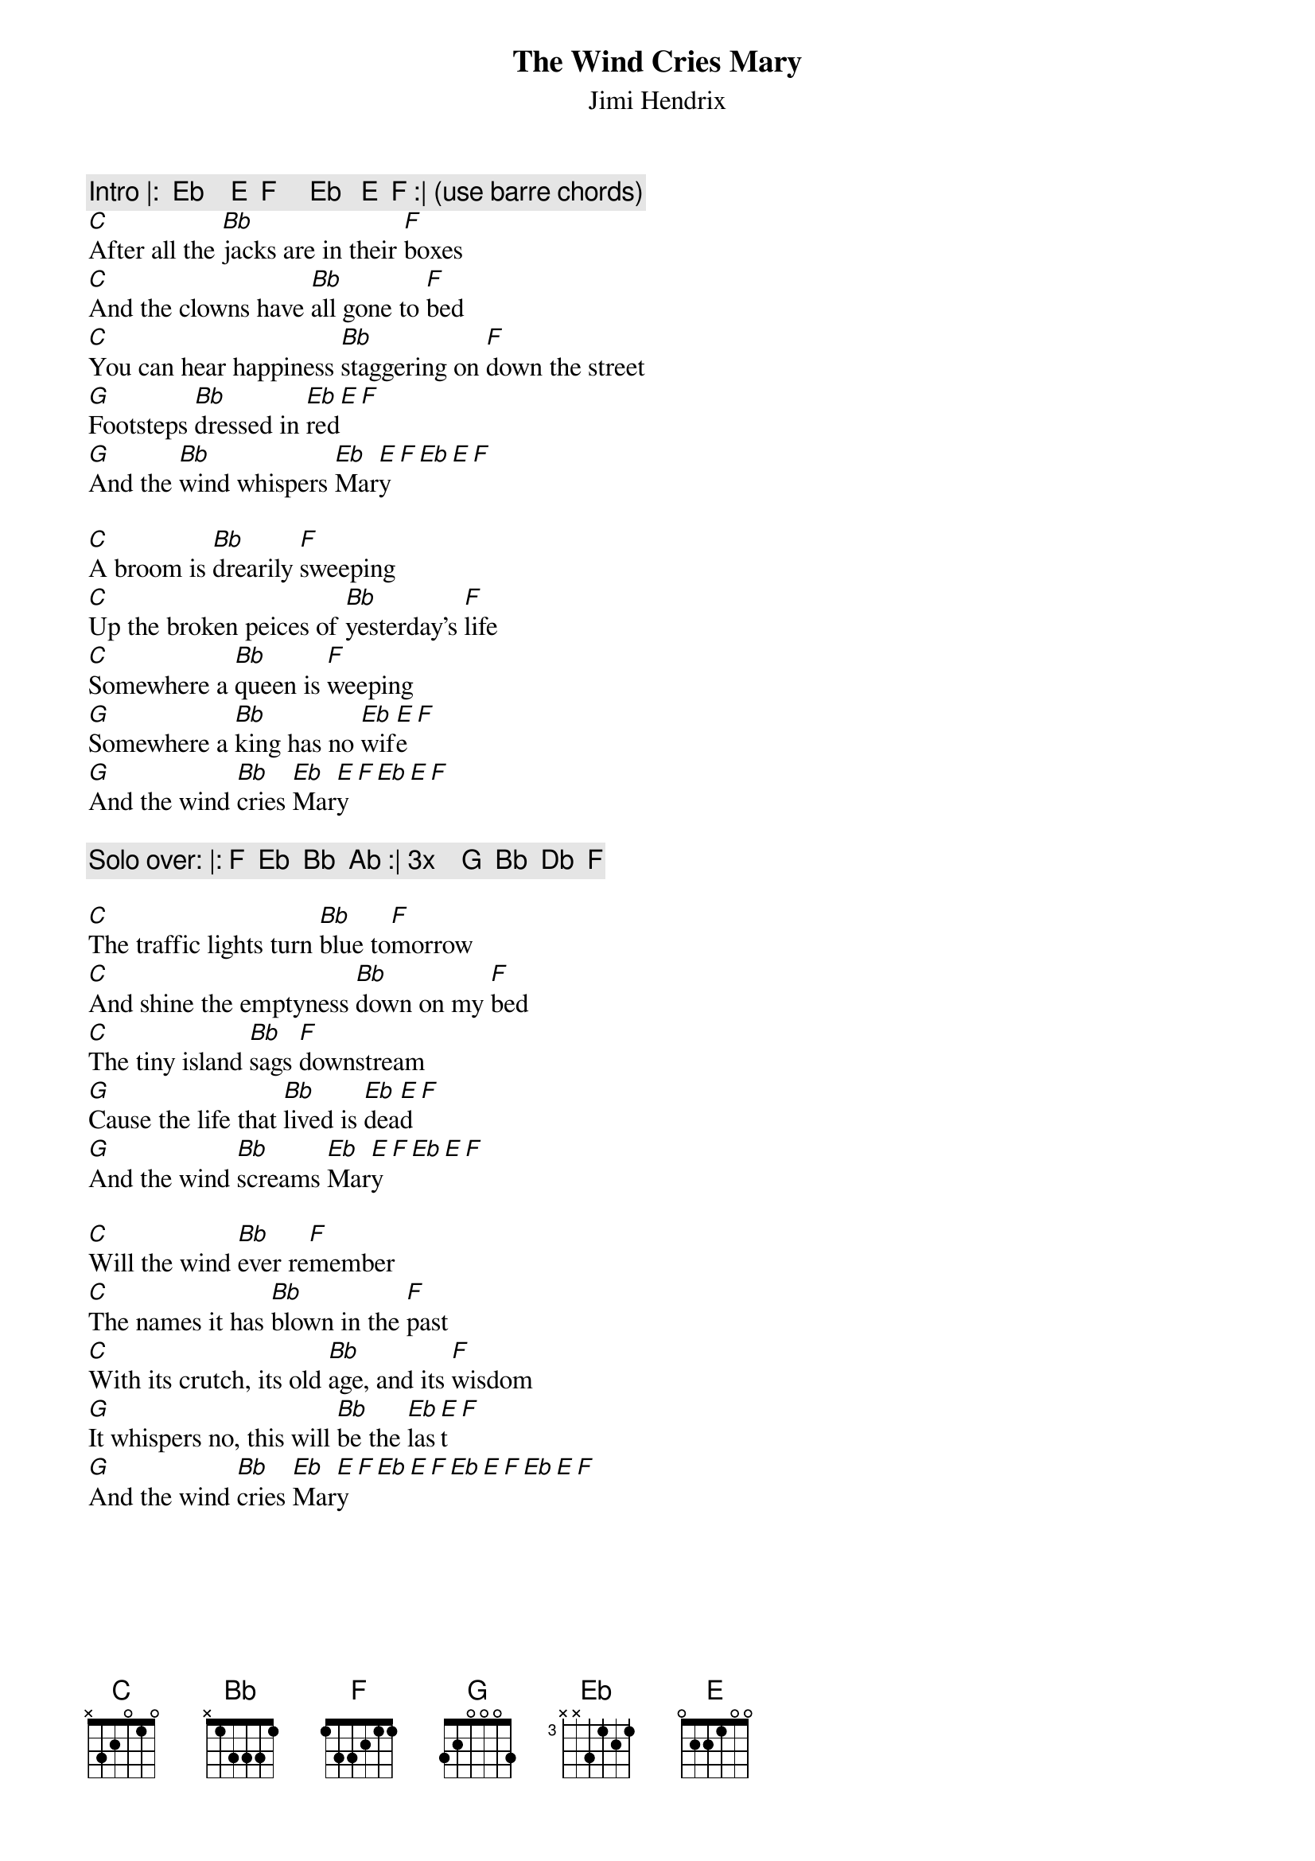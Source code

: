{t:The Wind Cries Mary}
{st:Jimi Hendrix}
{c:Intro |:  Eb    E  F     Eb   E  F :| (use barre chords)}
[C]After all the [Bb]jacks are in their [F]boxes
[C]And the clowns have [Bb]all gone to [F]bed
[C]You can hear happiness [Bb]staggering on [F]down the street
[G]Footsteps [Bb]dressed in [Eb]red[E][F]
[G]And the [Bb]wind whispers [Eb]Mar[E]y[F][Eb][E][F]

[C]A broom is [Bb]drearily [F]sweeping	
[C]Up the broken peices of [Bb]yesterday's [F]life
[C]Somewhere a [Bb]queen is [F]weeping
[G]Somewhere a [Bb]king has no [Eb]wif[E]e[F]
[G]And the wind [Bb]cries [Eb]Mar[E]y[F][Eb][E][F]

{c:Solo over: |: F  Eb  Bb  Ab :| 3x    G  Bb  Db  F}

[C]The traffic lights turn [Bb]blue to[F]morrow
[C]And shine the emptyness [Bb]down on my [F]bed
[C]The tiny island [Bb]sags [F]downstream
[G]Cause the life that [Bb]lived is [Eb]dea[E]d[F]
[G]And the wind [Bb]screams [Eb]Mar[E]y[F][Eb][E][F]

[C]Will the wind [Bb]ever re[F]member
[C]The names it has [Bb]blown in the [F]past
[C]With its crutch, its old [Bb]age, and its [F]wisdom
[G]It whispers no, this will [Bb]be the [Eb]las[E]t[F]
[G]And the wind [Bb]cries [Eb]Mar[E]y[F][Eb][E][F][Eb][E][F][Eb][E][F]

